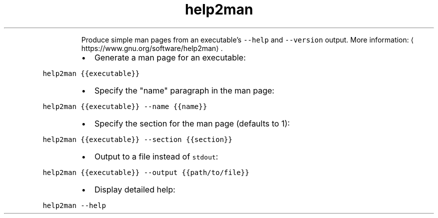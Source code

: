 .TH help2man
.PP
.RS
Produce simple man pages from an executable's \fB\fC\-\-help\fR and \fB\fC\-\-version\fR output.
More information: \[la]https://www.gnu.org/software/help2man\[ra]\&.
.RE
.RS
.IP \(bu 2
Generate a man page for an executable:
.RE
.PP
\fB\fChelp2man {{executable}}\fR
.RS
.IP \(bu 2
Specify the "name" paragraph in the man page:
.RE
.PP
\fB\fChelp2man {{executable}} \-\-name {{name}}\fR
.RS
.IP \(bu 2
Specify the section for the man page (defaults to 1):
.RE
.PP
\fB\fChelp2man {{executable}} \-\-section {{section}}\fR
.RS
.IP \(bu 2
Output to a file instead of \fB\fCstdout\fR:
.RE
.PP
\fB\fChelp2man {{executable}} \-\-output {{path/to/file}}\fR
.RS
.IP \(bu 2
Display detailed help:
.RE
.PP
\fB\fChelp2man \-\-help\fR
